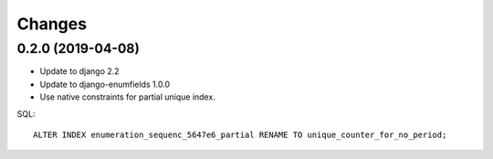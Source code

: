 Changes
=======

0.2.0 (2019-04-08)
------------------

* Update to django 2.2
* Update to django-enumfields 1.0.0
* Use native constraints for partial unique index.

SQL::

   ALTER INDEX enumeration_sequenc_5647e6_partial RENAME TO unique_counter_for_no_period;